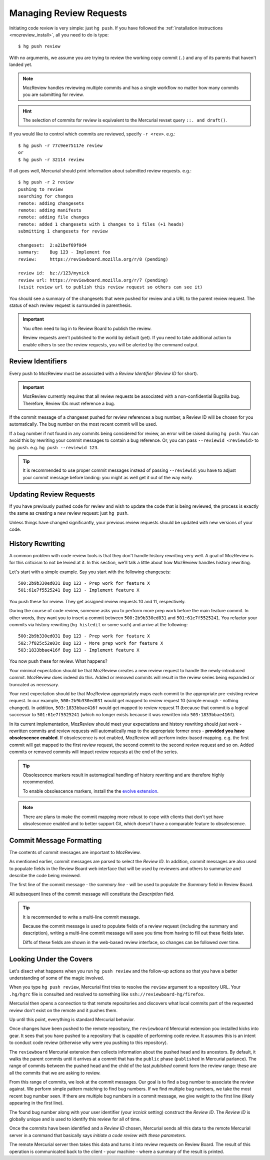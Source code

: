 .. _mozreview_creating:

========================
Managing Review Requests
========================

Initiating code review is very simple: just ``hg push``.  If you
have followed the
:ref:`installation instructions <mozreview_install>`, all you need to do
is type::

  $ hg push review

With no arguments, we assume you are trying to review the working copy
commit (``.``) and any of its parents that haven't landed yet.

.. note::

   MozReview handles reviewing multiple commits and has a single
   workflow no matter how many commits you are submitting for review.

.. hint::

   The selection of commits for review is equivalent to the Mercurial
   revset query ``::. and draft()``.

If you would like to control which commits are reviewed, specify ``-r
<rev>``. e.g.::

  $ hg push -r 77c9ee75117e review
  or
  $ hg push -r 32114 review

If all goes well, Mercurial should print information about submitted
review requests. e.g.::

  $ hg push -r 2 review
  pushing to review
  searching for changes
  remote: adding changesets
  remote: adding manifests
  remote: adding file changes
  remote: added 1 changesets with 1 changes to 1 files (+1 heads)
  submitting 1 changesets for review

  changeset:  2:a21bef69f0d4
  summary:    Bug 123 - Implement foo
  review:     https://reviewboard.mozilla.org/r/8 (pending)

  review id:  bz://123/mynick
  review url: https://reviewboard.mozilla.org/r/7 (pending)
  (visit review url to publish this review request so others can see it)

You should see a summary of the changesets that were pushed for review
and a URL to the parent review request. The status of each review
request is surrounded in parenthesis.

.. important::

   You often need to log in to Review Board to publish the review.

   Review requests aren't published to the world by default (yet). If
   you need to take additional action to enable others to see the review
   requests, you will be alerted by the command output.

Review Identifiers
==================

Every push to MozReview must be associated with a *Review Identifier*
(*Review ID* for short).

.. important::

   MozReview currently requires that all review requests be associated
   with a non-confidential Bugzilla bug. Therefore, Review IDs must
   reference a bug.

If the commit message of a changeset pushed for review references a bug
number, a Review ID will be chosen for you automatically. The bug number
on the most recent commit will be used.

If a bug number if not found in any commits being considered for review,
an error will be raised during ``hg push``. You can avoid this by
rewriting your commit messages to contain a bug reference. Or, you can
pass ``--reviewid <reviewid>`` to ``hg push``. e.g. ``hg push --reviewid
123``.

.. tip::

    It is recommended to use proper commit messages instead of passing
    ``--reviewid``: you have to adjust your commit message before
    landing: you might as well get it out of the way early.

Updating Review Requests
========================

If you have previously pushed code for review and wish to update the
code that is being reviewed, the process is exactly the same as creating
a new review request: just ``hg push``.

Unless things have changed significantly, your previous review requests
should be updated with new versions of your code.

History Rewriting
=================

A common problem with code review tools is that they don't handle
history rewriting very well. A goal of MozReview is for this criticism
to not be levied at it. In this section, we'll talk a little about how
MozReview handles history rewriting.

Let's start with a simple example. Say you start with the following
changesets::

   500:2b9b330ed031 Bug 123 - Prep work for feature X
   501:61e7f5525241 Bug 123 - Implement feature X

You push these for review. They get assigned review requests 10 and 11,
respectively.

During the course of code review, someone asks you to perform more prep
work before the main feature commit. In other words, they want you to
insert a commit between ``500:2b9b330ed031`` and ``501:61e7f5525241``.
You refactor your commits via history rewriting (``hg histedit`` or some
such) and arrive at the following::

  500:2b9b330ed031 Bug 123 - Prep work for feature X
  502:7f825c52e03c Bug 123 - More prep work for feature X
  503:1833bbae416f Bug 123 - Implement feature X

You now push these for review. What happens?

Your minimal expectation should be that MozReview creates a new review
request to handle the newly-introduced commit. MozReview does indeed do
this. Added or removed commits will result in the review series being
expanded or truncated as necessary.

Your next expectation should be that MozReview appropriately maps each
commit to the appropriate pre-existing review request. In our example,
``500:2b9b330ed031`` would get mapped to review request 10 (simple
enough - nothing changed). In addition, ``503:1833bbae416f`` would get
mapped to review request 11 (because that commit is a logical successor
to ``501:61e7f5525241`` (which no longer exists because it was rewritten
into ``503:1833bbae416f``).

In its current implementation, MozReview should meet your expectations
and history rewriting should *just work* - rewritten commits and review
requests will automatically map to the appropriate former ones -
**provided you have obsolescence enabled**. If obsolescence is not
enabled, MozReview will perform index-based mapping. e.g. the first
commit will get mapped to the first review request, the second commit to
the second review request and so on. Added commits or removed commits
will impact review requests at the end of the series.

.. tip::

   Obsolescence markers result in automagical handling of history
   rewriting and are therefore highly recommended.

   To enable obsolescence markers, install the the
   `evolve extension <https://bitbucket.org/marmoute/mutable-history>`_.

.. note::

   There are plans to make the commit mapping more robust to cope with
   clients that don't yet have obsolescence enabled and to better
   support Git, which doesn't have a comparable feature to obsolescence.

Commit Message Formatting
=========================

The contents of commit messages are important to MozReview.

As mentioned earlier, commit messages are parsed to select the *Review
ID*. In addition, commit messages are also used to populate fields in
the Review Board web interface that will be used by reviewers and others
to summarize and describe the code being reviewed.

The first line of the commit message - the *summary line* - will be used
to populate the *Summary* field in Review Board.

All subsequent lines of the commit message will constitute the
*Description* field.

.. tip::

   It is recommended to write a multi-line commit message.

   Because the commit message is used to populate fields of a review
   request (including the summary and description), writing a multi-line
   commit message will save you time from having to fill out these
   fields later.

   Diffs of these fields are shown in the web-based review interface, so
   changes can be followed over time.

Looking Under the Covers
========================

Let's disect what happens when you run ``hg push review`` and the
follow-up actions so that you have a better understanding of some of the
magic involved.

When you type ``hg push review``, Mercurial first tries to resolve the
``review`` argument to a repository URL. Your ``.hg/hgrc`` file is
consulted and resolved to something like
``ssh://reviewboard-hg/firefox``.

Mercurial then opens a connection to that remote repositories and
discovers what local commits part of the requested review don't exist
on the remote and it pushes them.

Up until this point, everything is standard Mercurial behavior.

Once changes have been pushed to the remote repository, the
``reviewboard`` Mercurial extension you installed kicks into gear. It
sees that you have pushed to a repository that is capable of performing
code review. It assumes this is an intent to conduct code review
(otherwise why were you pushing to this repository).

The ``reviewboard`` Mercurial extension then collects information about
the pushed head and its ancestors. By default, it walks the parent commits
until it arrives at a commit that has the ``public`` phase (``published``
in Mercurial parlance). The range of commits between the pushed head and
the child of the last *published* commit form the review range: these
are all the commits that we are asking to review.

From this range of commits, we look at the commit messages. Our goal is
to find a bug number to associate the review against. We perform simple
pattern matching to find bug numbers. If we find multiple bug numbers,
we take the most recent bug number seen. If there are multiple bug
numbers in a commit message, we give weight to the first line (likely
appearing in the first line).

The found bug number along with your user identifier (your *ircnick*
setting) construct the *Review ID*. The *Review ID* is globally
unique and is used to identify this review for all of time.

Once the commits have been identified and a *Review ID* chosen,
Mercurial sends all this data to the remote Mercurial server in a
command that basically says *initiate a code review with these
parameters*.

The remote Mercurial server then takes this data and turns it into
review requests on Review Board. The result of this operation is
communicated back to the client - your machine - where a summary of the
result is printed.

